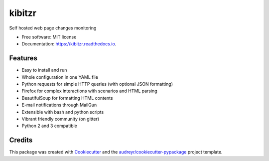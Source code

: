 ===============================
kibitzr
===============================

.. image:: https://badges.gitter.im/kibitzr/Lobby.svg
   :alt: Join the chat at https://gitter.im/kibitzr/Lobby
   :target: https://gitter.im/kibitzr/Lobby?utm_source=badge&utm_medium=badge&utm_campaign=pr-badge&utm_content=badge


.. image:: https://img.shields.io/pypi/v/kibitzr.svg
        :target: https://pypi.python.org/pypi/kibitzr

.. image:: https://img.shields.io/travis/peterdemin/kibitzr.svg
        :target: https://travis-ci.org/peterdemin/kibitzr

.. image:: https://readthedocs.org/projects/kibitzr/badge/?version=latest
        :target: https://kibitzr.readthedocs.io/en/latest/?badge=latest
        :alt: Documentation Status

.. image:: https://pyup.io/repos/github/peterdemin/kibitzr/shield.svg
     :target: https://pyup.io/repos/github/peterdemin/kibitzr/
     :alt: Updates

.. image:: https://pyup.io/repos/github/peterdemin/kibitzr/python-3-shield.svg
     :target: https://pyup.io/repos/github/peterdemin/kibitzr/
          :alt: Python 3


Self hosted web page changes monitoring


* Free software: MIT license
* Documentation: https://kibitzr.readthedocs.io.


Features
--------

* Easy to install and run
* Whole configuration in one YAML file
* Python requests for simple HTTP queries (with optional JSON formatting)
* Firefox for complex interactions with scenarios and HTML parsing
* BeautifulSoup for formatting HTML contents
* E-mail notifications through MailGun 
* Extensible with bash and python scripts
* Vibrant friendly community (on gitter)
* Python 2 and 3 compatible


Credits
-------

This package was created with Cookiecutter_ and the `audreyr/cookiecutter-pypackage`_ project template.

.. _Cookiecutter: https://github.com/audreyr/cookiecutter
.. _`audreyr/cookiecutter-pypackage`: https://github.com/audreyr/cookiecutter-pypackage

